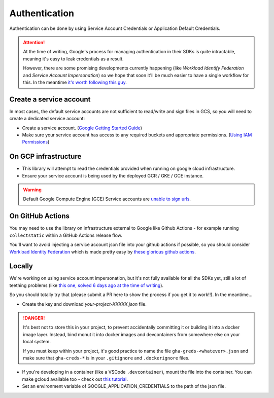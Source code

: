 .. _authentication:

Authentication
==============

Authentication can be done by using Service Account Credentials or Application Default Credentials.

.. ATTENTION::
    At the time of writing, Google's process for managing authentication in their SDKs is quite intractable, meaning it's easy to leak credentials as a result.

    However, there are some promising developments currently happening (like *Workload Identify Federation* and *Service Account Impersonation*) so we hope that soon it'll be much easier to have a single workflow for this. In the meantime `it's worth following this guy <https://medium.com/datamindedbe/application-default-credentials-477879e31cb5>`_.

Create a service account
------------------------

In most cases, the default service accounts are not sufficient to read/write and sign files in GCS, so you will need to create a dedicated service account:

- Create a service account. (`Google Getting Started Guide <https://cloud.google.com/docs/authentication/getting-started>`__)

- Make sure your service account has access to any required buckets and appropriate permissions. (`Using IAM Permissions <https://cloud.google.com/storage/docs/access-control/using-iam-permissions>`__)

On GCP infrastructure
---------------------

- This library will attempt to read the credentials provided when running on google cloud infrastructure.

- Ensure your service account is being used by the deployed GCR / GKE / GCE instance.

.. WARNING::
    Default Google Compute Engine (GCE) Service accounts are `unable to sign urls <https://googlecloudplatform.github.io/google-cloud-python/latest/storage/blobs.html#google.cloud.storage.blob.Blob.generate_signed_url>`_.


On GitHub Actions
-----------------

You may need to use the library on infrastructure external to Google like Github Actions - for example running ``collectstatic`` within a GitHub Actions release flow.

You'll want to avoid injecting a service account json file into your github actions if possible, so you should consider `Workload Identity Federation <https://cloud.google.com/blog/products/identity-security/enabling-keyless-authentication-from-github-actions>`_ which is made pretty easy by `these glorious github actions <https://github.com/google-github-actions>`_.

Locally
-------

We're working on using service account impersonation, but it's not fully available for all the SDKs yet, still a lot of teething problems (like `this one, solved 6 days ago at the time of writing <https://github.com/googleapis/google-auth-library-python/issues/762>`_).

So you should totally try that (please submit a PR here to show the process if you get it to work!!). In the meantime...

- Create the key and download `your-project-XXXXX.json` file.

.. DANGER::

    It's best not to store this in your project, to prevent accidentally committing it or building it into a docker image layer.
    Instead, bind monut it into docker images and devcontainers from somewhere else on your local system.

    If you must keep within your project, it's good practice to name the file ``gha-greds-<whatever>.json`` and make sure that ``gha-creds-*`` is in your ``.gitignore`` and ``.dockerignore`` files.

- If you're developing in a container (like a VSCode ``.devcontainer``), mount the file into the container. You can make gcloud available too - check out `this tutorial <https://medium.com/datamindedbe/application-default-credentials-477879e31cb5>`_.

- Set an environment variable of GOOGLE_APPLICATION_CREDENTIALS to the path of the json file.
